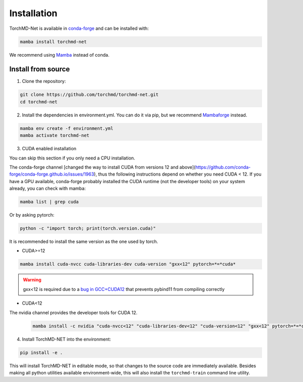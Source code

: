 Installation
============

TorchMD-Net is available in `conda-forge <https://conda-forge.org/>`_ and can be installed with:

.. code-block:: shell

   mamba install torchmd-net

We recommend using `Mamba <https://github.com/conda-forge/miniforge/#mambaforge>`_ instead of conda.

Install from source
-------------------

1. Clone the repository:

.. code-block:: shell

      git clone https://github.com/torchmd/torchmd-net.git
      cd torchmd-net

2. Install the dependencies in environment.yml. You can do it via pip, but we recommend `Mambaforge <https://github.com/conda-forge/miniforge/#mambaforge>`_ instead.

.. code-block:: shell

      mamba env create -f environment.yml
      mamba activate torchmd-net

3. CUDA enabled installation

You can skip this section if you only need a CPU installation.

The conda-forge channel [changed the way to install CUDA from versions 12 and above](https://github.com/conda-forge/conda-forge.github.io/issues/1963), thus the following instructions depend on whether you need CUDA < 12. If you have a GPU available, conda-forge probably installed the CUDA runtime (not the developer tools) on your system already, you can check with mamba:
   
.. code-block:: shell

   mamba list | grep cuda

   
Or by asking pytorch:
   
.. code-block:: shell
		 
   python -c "import torch; print(torch.version.cuda)"

   
It is recommended to install the same version as the one used by torch.  
   
* CUDA>=12

.. code-block:: shell

   mamba install cuda-nvcc cuda-libraries-dev cuda-version "gxx<12" pytorch=*=*cuda*

   
.. warning:: gxx<12 is required due to a `bug in GCC+CUDA12 <https://github.com/pybind/pybind11/issues/4606>`_ that prevents pybind11 from compiling correctly
	      

* CUDA<12  
  
The nvidia channel provides the developer tools for CUDA 12.
  
 .. code-block:: shell
		 
    mamba install -c nvidia "cuda-nvcc<12" "cuda-libraries-dev<12" "cuda-version<12" "gxx<12" pytorch=*=*cuda*

	      
4. Install TorchMD-NET into the environment:

.. code-block:: shell

      pip install -e .

This will install TorchMD-NET in editable mode, so that changes to the source code are immediately available.
Besides making all python utilities available environment-wide, this will also install the ``torchmd-train`` command line utility.

